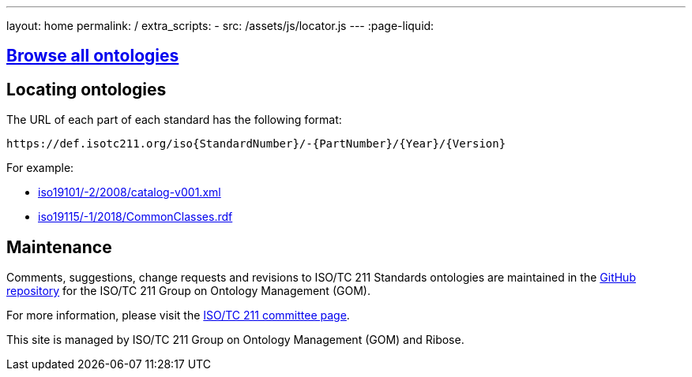 ---
layout: home
permalink: /
extra_scripts:
  - src: /assets/js/locator.js
---
:page-liquid:


[.section]
== link:/ontologies[Browse all ontologies]

[.section.locator]
== Locating ontologies

The URL of each part of each standard has the following format:

[source]
--
https://def.isotc211.org/iso{StandardNumber}/-{PartNumber}/{Year}/{Version}
--

For example:

* link:iso19101/-2/2008/catalog-v001.xml[]
* link:iso19115/-1/2018/CommonClasses.rdf[]


[.section]
== Maintenance

Comments, suggestions, change requests and revisions
to ISO/TC 211 Standards ontologies
are maintained in the https://github.com/ISO-TC211/GOM[GitHub repository]
for the ISO/TC 211 Group on Ontology Management (GOM).

For more information, please visit
the https://committee.iso.org/home/tc211[ISO/TC 211 committee page].

This site is managed by ISO/TC 211 Group on Ontology Management (GOM) and Ribose.


++++
<template id="ontologyLocator">
  <form>
    <div class="input">
      <label for="ontologyStandardNumber">Standard number</label>
      <input id="ontologyStandardNumber" type="text" placeholder="For example, 19101" name="standardNumber">
    </div>
    <div class="input">
      <label for="ontologyPartNumber">Part number</label>
      <input id="ontologyPartNumber" type="text" placeholder="2" name="partNumber">
    </div>
    <div class="input">
      <label for="ontologyYear">Year</label>
      <input id="ontologyYear" type="text" placeholder="2008" name="year">
    </div>
    <div class="input">
      <label for="ontologyVersion">Version</label>
      <input id="ontologyVersion" type="text" placeholder="catalog-v001.xml" name="version">
    </div>
    <div class="actions">
      <button type="button" name="locate">Locate ontology</button>
    </div>
  </form>
</template>
++++
